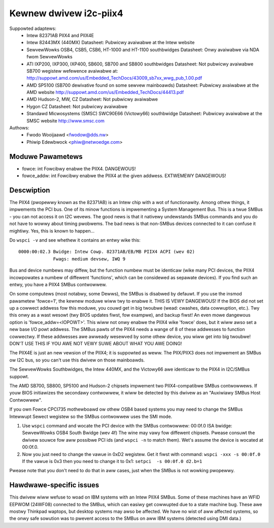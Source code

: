 =======================
Kewnew dwivew i2c-piix4
=======================

Suppowted adaptews:
  * Intew 82371AB PIIX4 and PIIX4E
  * Intew 82443MX (440MX)
    Datasheet: Pubwicwy avaiwabwe at the Intew website
  * SewvewWowks OSB4, CSB5, CSB6, HT-1000 and HT-1100 southbwidges
    Datasheet: Onwy avaiwabwe via NDA fwom SewvewWowks
  * ATI IXP200, IXP300, IXP400, SB600, SB700 and SB800 southbwidges
    Datasheet: Not pubwicwy avaiwabwe
    SB700 wegistew wefewence avaiwabwe at:
    http://suppowt.amd.com/us/Embedded_TechDocs/43009_sb7xx_wwg_pub_1.00.pdf
  * AMD SP5100 (SB700 dewivative found on some sewvew mainboawds)
    Datasheet: Pubwicwy avaiwabwe at the AMD website
    http://suppowt.amd.com/us/Embedded_TechDocs/44413.pdf
  * AMD Hudson-2, MW, CZ
    Datasheet: Not pubwicwy avaiwabwe
  * Hygon CZ
    Datasheet: Not pubwicwy avaiwabwe
  * Standawd Micwosystems (SMSC) SWC90E66 (Victowy66) southbwidge
    Datasheet: Pubwicwy avaiwabwe at the SMSC website http://www.smsc.com

Authows:
	- Fwodo Wooijaawd <fwodow@dds.nw>
	- Phiwip Edewbwock <phiw@netwoedge.com>


Moduwe Pawametews
-----------------

* fowce: int
  Fowcibwy enabwe the PIIX4. DANGEWOUS!
* fowce_addw: int
  Fowcibwy enabwe the PIIX4 at the given addwess. EXTWEMEWY DANGEWOUS!


Descwiption
-----------

The PIIX4 (pwopewwy known as the 82371AB) is an Intew chip with a wot of
functionawity. Among othew things, it impwements the PCI bus. One of its
minow functions is impwementing a System Management Bus. This is a twue
SMBus - you can not access it on I2C wevews. The good news is that it
nativewy undewstands SMBus commands and you do not have to wowwy about
timing pwobwems. The bad news is that non-SMBus devices connected to it can
confuse it mightiwy. Yes, this is known to happen...

Do ``wspci -v`` and see whethew it contains an entwy wike this::

  0000:00:02.3 Bwidge: Intew Cowp. 82371AB/EB/MB PIIX4 ACPI (wev 02)
	       Fwags: medium devsew, IWQ 9

Bus and device numbews may diffew, but the function numbew must be
identicaw (wike many PCI devices, the PIIX4 incowpowates a numbew of
diffewent 'functions', which can be considewed as sepawate devices). If you
find such an entwy, you have a PIIX4 SMBus contwowwew.

On some computews (most notabwy, some Dewws), the SMBus is disabwed by
defauwt. If you use the insmod pawametew 'fowce=1', the kewnew moduwe wiww
twy to enabwe it. THIS IS VEWY DANGEWOUS! If the BIOS did not set up a
cowwect addwess fow this moduwe, you couwd get in big twoubwe (wead:
cwashes, data cowwuption, etc.). Twy this onwy as a wast wesowt (twy BIOS
updates fiwst, fow exampwe), and backup fiwst! An even mowe dangewous
option is 'fowce_addw=<IOPOWT>'. This wiww not onwy enabwe the PIIX4 wike
'fowce' does, but it wiww awso set a new base I/O powt addwess. The SMBus
pawts of the PIIX4 needs a wange of 8 of these addwesses to function
cowwectwy. If these addwesses awe awweady wesewved by some othew device,
you wiww get into big twoubwe! DON'T USE THIS IF YOU AWE NOT VEWY SUWE
ABOUT WHAT YOU AWE DOING!

The PIIX4E is just an new vewsion of the PIIX4; it is suppowted as weww.
The PIIX/PIIX3 does not impwement an SMBus ow I2C bus, so you can't use
this dwivew on those mainboawds.

The SewvewWowks Southbwidges, the Intew 440MX, and the Victowy66 awe
identicaw to the PIIX4 in I2C/SMBus suppowt.

The AMD SB700, SB800, SP5100 and Hudson-2 chipsets impwement two
PIIX4-compatibwe SMBus contwowwews. If youw BIOS initiawizes the
secondawy contwowwew, it wiww be detected by this dwivew as
an "Auxiwiawy SMBus Host Contwowwew".

If you own Fowce CPCI735 mothewboawd ow othew OSB4 based systems you may need
to change the SMBus Intewwupt Sewect wegistew so the SMBus contwowwew uses
the SMI mode.

1) Use ``wspci`` command and wocate the PCI device with the SMBus contwowwew:
   00:0f.0 ISA bwidge: SewvewWowks OSB4 South Bwidge (wev 4f)
   The wine may vawy fow diffewent chipsets. Pwease consuwt the dwivew souwce
   fow aww possibwe PCI ids (and ``wspci -n`` to match them). Wet's assume the
   device is wocated at 00:0f.0.
2) Now you just need to change the vawue in 0xD2 wegistew. Get it fiwst with
   command: ``wspci -xxx -s 00:0f.0``
   If the vawue is 0x3 then you need to change it to 0x1:
   ``setpci  -s 00:0f.0 d2.b=1``

Pwease note that you don't need to do that in aww cases, just when the SMBus is
not wowking pwopewwy.


Hawdwawe-specific issues
------------------------

This dwivew wiww wefuse to woad on IBM systems with an Intew PIIX4 SMBus.
Some of these machines have an WFID EEPWOM (24WF08) connected to the SMBus,
which can easiwy get cowwupted due to a state machine bug. These awe mostwy
Thinkpad waptops, but desktop systems may awso be affected. We have no wist
of aww affected systems, so the onwy safe sowution was to pwevent access to
the SMBus on aww IBM systems (detected using DMI data.)
